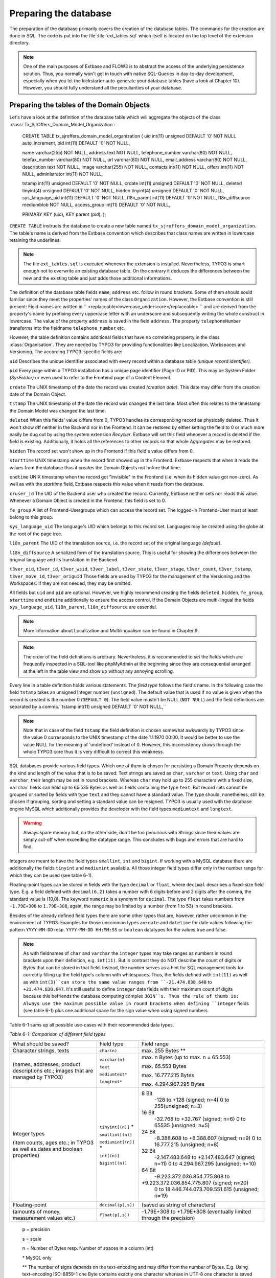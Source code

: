 Preparing the database
================================================

The preparation of the database primarily covers the creation of the
database tables. The commands for the creation are done in
*SQL*. The code is put into the file
:file:`ext_tables.sql` which itself is located on the top level
of the extension directory.

.. note::

	One of the main purposes of Extbase and FLOW3 is to abstract the
	access of the underlying persistence solution. Thus, you normally won't
	get in touch with native SQL-Queries in day-to-day development, especially
	when you let the kickstarter auto-generate your database tables (have a
	look at Chapter 10). However, you should fully understand all the
	peculiarities of your database.

Preparing the tables of the Domain Objects
--------------------------------------------------------------------------------------------------

Let's have a look at the definition of the database table which will
aggregate the objects of the class
:class:`Tx_SjrOffers_Domain_Model_Organization`:

	CREATE TABLE tx_sjroffers_domain_model_organization (
	uid int(11) unsigned DEFAULT '0' NOT NULL auto_increment,
	pid int(11) DEFAULT '0' NOT NULL,

	name varchar(255) NOT NULL,
	address text NOT NULL,
	telephone_number varchar(80) NOT NULL,
	telefax_number varchar(80) NOT NULL,
	url varchar(80) NOT NULL,
	email_address varchar(80) NOT NULL,
	description text NOT NULL,
	image varchar(255) NOT NULL,
	contacts int(11) NOT NULL,
	offers int(11) NOT NULL,
	administrator int(11) NOT NULL,

	tstamp int(11) unsigned DEFAULT '0' NOT NULL,
	crdate int(11) unsigned DEFAULT '0' NOT NULL,
	deleted tinyint(4) unsigned DEFAULT '0' NOT NULL,
	hidden tinyint(4) unsigned DEFAULT '0' NOT NULL,
	sys_language_uid int(11) DEFAULT '0' NOT NULL,
	l18n_parent int(11) DEFAULT '0' NOT NULL,
	l18n_diffsource mediumblob NOT NULL,
	access_group int(11) DEFAULT '0' NOT NULL,

	PRIMARY KEY (uid),
	KEY parent (pid),
	);

``CREATE TABLE`` instructs the database to create a new
table named ``tx_sjroffers_domain_model_organization``. The
table's name is derived from the Extbase convention which describes that
class names are written in lowercase retaining the underlines.

.. note::

	The file ``ext_tables.sql`` is executed whenever the
	extension is installed. Nevertheless, TYPO3 is smart enough not to
	overwrite an existing database table. On the contrary it deduces the
	differences between the new and the existing table and just adds those
	additional informations.

The definition of the database table fields ``name``,
``address`` etc. follow in round brackets. Some of them should
sould familiar since they meet the properties' names of the class
``Organization``. However, the Extbase convention is still
present: Field names are written in ``
<replaceable>lowercase_underscore</replaceable> `` and are derived
from the property's name by prefixing every uppercase letter with an
underscore and subsequently writing the whole construct in lowercase. The
value of the property ``address`` is saved in the field
``address``. The property ``telephoneNumber`` transforms
into the fieldname ``telephone_number`` etc.

However, the table definition contains additional fields that have
no correlating property in the class :class:`Organisation`.
They are needed by TYPO3 for providing functionalities like Localization,
Workspaces and Versioning. The according TYPO3-specific fields are:

``uid`` Describes the unique identifier associated with
every record within a database table *(unique record
identifier)*.

``pid`` Every page within a TYPO3 installation has a unique
page identifier (Page ID or PID). This may be System Folder
*(SysFolder)* or even used to refer to the Frontend
page of a Content Element.

``crdate`` The UNIX timestamp of the date the record was
created *(creation date)*. This date may differ from
the creation date of the Domain Object.

``tstamp`` The UNIX timestamp of the date the record was
changed the last time. Most often this relates to the timestamp the Domain
Model was changed the last time.

``deleted`` When this fields' value differs from 0, TYPO3
handles its corresponding record as physically deleted. Thus it won't show
off neither in the Backend nor in the Frontend. It can be restored by
either setting the field to 0 or much more easily be dug out by using the
system extension *Recycler*. Extbase will set this
field whenever a record is deleted if the field is existing. Additionally,
it holds all the references to other records so that whole
*Aggregates* may be restored.

``hidden`` The record set won't show up in the Frontend if
this field's value differs from 0.

``starttime`` UNIX timestamp when the record first showed
up in the Frontend. Extbase respects that when it reads the values from
the database thus it creates the Domain Objects not before that
time.

``endtime`` UNIX timestamp when the record got "invisible"
in the Frontend (i.e. when its hidden value got non-zero). As well as with
the *starttime* field, Extbase respects this value when
it reads from the database.

``cruser_id`` The UID of the Backend user who created the
record. Currently, Extbase neither sets nor reads this value. Whenever a
Domain Object is created in the Frontend, this field is set to 0.

``fe_group`` A list of Frontend-Usergroups which can access
the record set. The logged-in Frontend-User must at least belong to this
group.

``sys_language_uid`` The language's UID which belongs to
this record set. Languages may be created using the globe at the root of
the page tree.

``l18n_parent`` The UID of the translation source, i.e. the
record set of the original language *(default)*.

``l18n_diffsource`` A serialized form of the translation
source. This is useful for showing the differences between the original
language and its translation in the Backend.

``t3ver_oid``, ``t3ver_id``,
``t3ver_wsid``, ``t3ver_label``,
``t3ver_state``, ``t3ver_stage``,
``t3ver_count``, ``t3ver_tstamp``,
``t3ver_move_id``, ``t3ver_origuid`` Those fields are
used by TYPO3 for the management of the Versioning and the Workspaces. If
they are not needed, they may be omitted.

All fields but ``uid`` and ``pid`` are optional.
However, we highly recommend creating the fields ``deleted``,
``hidden``, ``fe_group``, ``starttime`` and
``endtime`` additionally to ensure the access control. If the
Domain Objects are multi-lingual the fields ``sys_language_uid``,
``l18n_parent``, ``l18n_diffsource`` are
essential.


.. note::

	More information about Localization and Multilingualism can be
	found in Chapter 9.

.. note::

	The order of the field definitions is arbitrary. Nevertheless, it
	is recommended to set the fields which are frequently inspected in a
	SQL-tool like phpMyAdmin at the beginning since they are consequential
	arranged at the left in the table view and show up without any annoying
	scrolling.

Every line in a table definition holds various statements. The
*field type* follows the field's name. In the following
case the field ``tstamp`` takes an unsigned Integer number
(``unsigned``). The default value that is used if no value is
given when the record is created is the number 0 (``DEFAULT 0``).
The field value mustn't be NULL (``NOT NULL``) and the field
definitions are separated by a comma.``tstamp int(11) unsigned DEFAULT
'0' NOT NULL,``

.. note::

	Note that in case of the field ``tstamp`` the field
	definition is chosen somewhat awkwardly by TYPO3 since the value 0
	corresponds to the UNIX timestamp of the date 1.1.1970 00:00. It would
	be better to use the value NULL for the meaning of 'undefined' instead
	of 0. However, this inconsistency draws through the whole TYPO3 core
	thus it is very difficult to correct this weakness.

SQL databases provide various field types. Which one of them is
chosen for persisting a Domain Property depends on the kind and length of
the value that is to be saved: Text strings are saved as
``char``, ``varchar`` or ``text``. Using
``char`` and ``varchar``, their length may be set in
round brackets. Whereas ``char`` may hold up to 255 characters
with a fixed size, ``varchar`` fields can hold up to 65.535 Bytes
as well as fields containing the type ``text``. But record sets
cannot be grouped or sorted by fields with type ``text`` and they
cannot have a standard value. The type should, nonetheless, still be
chosen if grouping, sorting and setting a standard value can be resigned.
TYPO3 is usually used with the database engine MySQL which additionally
provides the developer with the field types ``mediumtext`` and
``longtext``.

.. warning::
	Always spare memory but, on the other side, don't be too penurious
	with Strings since their values are simply cut-off when exceeding the
	datatype range. This concludes with bugs and errors that are hard to
	find.

Integers are meant to have the field types ``smallint``,
``int`` and ``bigint``. If working with a MySQL database
there are additionally the fields ``tinyint`` and
``mediumint`` available. All those integer field types differ
only in the number range for which they can be used (see table
6-1).

Floating-point types can be stored in fields with the type
``decimal`` or ``float``, where ``decimal``
describes a fixed-size field type. E.g. a field defined with
``decimal(6,2)`` takes a number with 6 digits before and 2 digits
after the comma, the standard value is (10,0). The keyword
``numeric`` is a synonym for ``decimal``. The type
``float`` takes numbers from ``-1.79E+308`` to
``1.79E+308``, again, the range may be limited by a number (from
1 to 53) in round brackets.

Besides of the already defined field types there are some other
types that are, however, rather uncommon in the environment of TYPO3.
Examples for those uncommon types are ``date`` and
``datetime`` for date values following the pattern
``YYYY-MM-DD`` resp. ``YYYY-MM-DD HH:MM:SS`` or
``boolean`` datatypes for the values true and false.

.. note::

	As with fieldnames of ``char`` and ``varchar``
	the ``integer`` types may take ranges as numbers in round
	brackets upon their definition, e.g. ``int(11)``. But in
	contrast they do NOT describe the count of digits or Bytes that can be
	stored in that field. Instead, the number serves as a hint for SQL
	management tools for correctly filling up the field type's column with
	whitespaces. Thus, the fields defined with ``int(11)`` as well
	as with ``int(3)``can store the same value ranges from
	``-21.474.838.648`` to ``+21.474.838.647``. It's still
	useful to define ``integer`` data fields with their maximum
	count of digits because this befriends the database computing complex
	``JOIN``s. Thus the rule of thumb is: Always use the maximum
	possible value in round brackets when defining ``integer``
	fields (see table 6-1) plus one additional space for the sign value when
	using signed numbers.

Table 6-1 sums up all possible use-cases with their recommended data
types.

*Table 6-1: Comparison of different field types*

+------------------------------+--------------------+-------------------------------------------------+
|What should be saved?         |Field type          |Field range                                      |
|                              |                    |                                                 |
|                              |                    |                                                 |
|                              |                    |                                                 |
+------------------------------+--------------------+-------------------------------------------------+
|Character strings, texts      |``char(n)``         |max. 255 Bytes **                                |
+------------------------------+--------------------+-------------------------------------------------+
|(names, addresses, product    |``varchar(n)``      |max. n Bytes (up to max. n = 65.553)             |
|descriptions etc.; images that|                    |                                                 |
|are managed by TYPO3)         |``text``            |max. 65.553 Bytes                                |
|                              |                    |                                                 |
|                              |``mediumtext*``     |max. 16.777.215 Bytes                            |
|                              |                    |                                                 |
|                              |``longtext*``       |max. 4.294.967.295 Bytes                         |
+------------------------------+--------------------+-------------------------------------------------+
|Integer types                 |``tinyint[(n)]`` *  |8 Bit                                            |
|                              |                    | -128 to +128 (signed; n=4)                      |
|(item counts, ages etc.; in   |                    | 0 to 255(unsigned; n=3)                         |
|TYPO3 as well as dates and    |                    |                                                 |
|boolean properties)           |``smallint[(n)]``   |16 Bit                                           |
|                              |                    | -32.768 to +32.767 (signed; n=6)                |
|                              |                    | 0 to 65535 (unsigned; n=5)                      |
|                              |                    |                                                 |
|                              |``mediumint[(n)]`` *|24 Bit                                           |
|                              |                    | -8.388.608 to +8.388.607 (signed; n=9)          |
|                              |                    | 0 to 16.777.215 (unsigned; n=8)                 |
|                              |                    |                                                 |
|                              |``int[(n)]``        |32 Bit                                           |
|                              |                    | -2.147.483.648 to +2.147.483.647 (signed; n=11) |
|                              |                    | 0 to 4.294.967.295 (unsigned; n=10)             |
|                              |                    |                                                 |
|                              |``bigint[(n)]``     |64 Bit                                           |
|                              |                    | -9.223.372.036.854.775.808 to                   |
|                              |                    |+9.223.372.036.854.775.807 (signed; n=20)        |
|                              |                    | 0 to 18.446.744.073.709.551.615 (unsigned; n=19)|
+------------------------------+--------------------+-------------------------------------------------+
|Floating-point                |``decimal(p[,s])``  |(saved as string of characters)                  |
+------------------------------+--------------------+-------------------------------------------------+
|(amounts of money, measurement|``float(p[,s])``    |-1.79E+308 to +1.79E+308 (eventually limited     |
|values etc.)                  |                    |through the precision)                           |
|                              |                    |                                                 |
+------------------------------+--------------------+-------------------------------------------------+



	p = precision

	s = scale

	n = Number of Bytes resp. Number of spaces in a column (int)

	\* MySQL only

	** The number of signs depends on the text-encoding and may
	differ from the number of Bytes. E.g. Using text-encoding ISO-8859-1
	one Byte contains exactly one character whereas in UTF-8 one
	character is saved in up to 3 Bytes (Multibyte Encoding).



Configure Relationships between Objects
--------------------------------------------------------------------------------------------------

There are many relations between the objects in our Domain that have
to be persisted in the database for being able to resolve them at a later
time. It depends on the type of relationship how they can be persisted and
Extbase distinguishes between several types as already defined in Chapter
5 "Implement Relationships between Domain Objects". In memoriam to Chapter
5, following a short summary of the types:

*1:1-Relationship:* An offer has exactly one
range of time when it is valid.

*1:n-Relationship:* An organisation may have
several contact persons whereas each contact person is in charge for
exactly one organisation.

*n:1-Relationship:* An organisation has exactly
one administrator but this administrator may be in charge for several
organisations.

*m:n-Relationships:* An offer may be connected
with several categories and on the other hand one certain category may be
attached to several offers.

.. sidebar:: NULL or NOT NULL?

	All common Relational Database Management Systems (RDBMS) allow
	NULL as a special value for a field. This usually means that this value
	is kind of "not defined". However, be clear about the semantical
	differences of the values ``NULL``, ``0`` and
	``""`` (i.e. the NULL value, the number 0 and the empty
	string). The difference gets clear with the value of the participation
	fees of the ``SjrOffers`` example. If the field
	``attendance_fee`` contains the value ``NULL`` then
	the participation fee is not defined and NOT that the fee is 0 Euro.
	However, in this concrete example this may due in the same
	Frontend-output ("free of charge") but that has to be reasoned depending
	on the use-case. 

	* One cannot make calculations with ``NULL`` values.
	  The functions ``AVG``, ``SUM``, etc. ignore the
	  ``NULL`` value.
	* One cannot do comparing instructions on ``NULL``
	  values. For example, the comparison of ``NULL = NULL``
	  always leads to ``false`` due to the vagueness of
	  ``NULL``. Thus, it does not make sense to write a
	  statement like ``uid = NULL`` and there is an own
	  operator introduced for that ``IS`` which leads to
	  expressions like ``uid IS NULL``. However, Extbase
	  automagically figures out the right way for you.
	* ``NULL`` values in queries like
	  ``DISTINCT``, ``ORDER BY`` and ``GROUP
	  BY`` are seen the same way and are thus grouped
	  together.
	* Fields permitting ``NULL`` values take more memory,
	  because it is harder to improve the database engine for those SQL
	  queries.

	A general rule of thumb is to avoid ``NULL``
	values as far as your Domain Semantic allows that.

There are several techniques for persisting those relationships in a Relational Database:

*Comma-separated list (Comma-separated values,
CSV):* In a field of the parent object's table the UIDs of their
child objects are stored as comma-separated values.

*Foreign Keys:* The UID of the child object's
table is stored in a field of the parent table or vice versa.

*Intermediate Table:* For persisting the
informations of the relationships between two classes a special table is
created - the Intermediate Table. The UID of the parent table as well as
the UID of the child table is stored as an own data set of the
Intermediate Table. Additionally, there can be stored informations about
assorting, the visibility and the access control informations. They
concern the relationship of the related objects and not the objects
themself.

.. warning::
	Do not store data in the Intermediate Table that concern the
	Domain. Though TYPO3v4 supports this (especially in combination with
	*Inline Relational Record Editing (IRRE)* but this is
	always a sign that further improvements can be made to your Domain
	Model. Intermediate Tables are and should always be tools for storing
	relationships and nothing else.

	Let's say you want to store a CD with its containing music tracks:
	``CD -- m:n (Intermediate Table) -- Song``. The track number
	number may be stored in a field of the Intermediate Table. However, the
	track should be stored as a separate Domain Object and the connection be
	realized as ``CD -- 1:n -- Track -- n:1 -- Song``.

Not all combinations of relationship type and its technical persistence are sane.
Table 6-2 lists all combinations that are **y** possible and useful, **(y)** technically 
possible but rarely sensible, **no** either technically impossible or not
supported.

+-----------------------+-----+-----+-----+-----+
|                       |1:1  |1:n  |n:1  |m:n  |
+-----------------------+-----+-----+-----+-----+
|Comma-separated list   |\(y\)|\(y\)|n    |\(y\)|
|                       |     |     |     |     |
+-----------------------+-----+-----+-----+-----+
|Foreign Keys           |y    |y    |y    |n    |
+-----------------------+-----+-----+-----+-----+
|Intermediate Table     |n    |n    |y    |y    |
+-----------------------+-----+-----+-----+-----+

	Combination of reference type and technical storage

Thus, every type of relationship has its own recommended form of
persistence that will be explained subsequently. In case of a
1:1-relationship the UID of the child object will be saved in the Foreign
Key field of the parent object::

	CREATE TABLE tx_sjroffers_domain_model_offer(
	...
	contact int(11) NOT NULL,
	...
	);

``NULL`` values are explicitly allowed and stands for
*"The contact partner has not yet been assigned."*
Later on, Extbase computes the ``Contact``-object out of the
UUID.

In a ``1:n`` relationship there are two possibilities.
Either every ``uid`` value is stored as comma-separated list in a
field of the parent object. Or every child object contains the parental
uid in a foreign key field. The further is mostly used by TYPO3 in its
core but we disencourage that solution because of its drawbacks: For
example, comma-separated fields complicate the search and hinder the
indexation in the databse. Furthermore, the creation and deletion of child
objects is complex and time-consuming. Thus, using comma-separated lists
for modelling relationships should only be used with database tables that
cannot be altered in their structure (e.g. external sources, the
TYPO3-Core). We highly recommend the latter methode which stores a Foreign
Key in the table of the child object. In TYPO3, the parental object's
table holds a separate value for counting the sum of the corresponding
child objects. Consecutively, we list the definition of the relationship
between the organization and its offers of the class
``Tx_Sjr_Offers_Domain_Model_Organization``. This will later be
filled with instances of the class
``Tx_Sjr_Offers_Domain_Model_Offer``.

::

	CREATE TABLE tx_sjroffers_domain_model_organization (
	...
	offers int(11) NOT NULL,
	...
	);

The definition of the table
``tx_sjroffers_domain_model_offer`` holds the field
``organization`` as a Foreign Key.

::

	CREATE TABLE tx_sjroffers_domain_model_offer (
	...
	organization int(11) NOT NULL,
	...
	);

.. note::

	Extbase stores the relationship between ``organization``
	and the offer as a ``1:1-relationship``. This can be taken as
	advantage by adding the property ``organization`` to the class
	``Tx_Sjr_Offers_Domain_Model_Offer``. Consequently, it will be
	filled with an instance of the class
	``Tx_Sjr_Offers_Domain_Model_Organization`` and can therefore
	be used as a backreference from the offer to its corresponding
	organization.

The ``n:1`` and the ``1:n`` are pretty similar to
each other, it is just a matter of perspective. Concerning the persistence
of them, one is served with two possibilities. Either the relationship can
be stored as Foreign Key in the parent object or an Intermediate Table can
be used which is described consecutively. We prefer the Foreign Key method
because it is easier to manage.

The fourth kind of relationship which is known by Extbase is the
``m:n-relationship``. This uses an Intermediate Table for
persistence and stores the uid of the parent object as well as the uid of
the child object. The table definitions for a relationship between offer
and category are as follows::

	CREATE TABLE tx_sjroffers_domain_model_offer(
	...
	contact int(11) NOT NULL,
	...
	);

The table ``tx_sjroffers_domain_model_offer`` holds a field
``categories`` as a counter (and as a counter-part to the
``categories`` property). The Intermediate Table holds the field
``uid_local`` that takes the ``uid`` of an offer as well
as a field ``uid_foreign`` for the uid of the category. Using the
values in the fields ``sorting`` and ``sorting_foreign``
Extbase evaluates the order of the objects in the
``ObjectStorage``. While ``sorting`` orders the
categories from the perspective of an offer, ``sorting_foreign``
evaluates the order of the offers from the perspective of a
category.

.. note::

	The name of the Intermediate Table can be chosen freely. However,
	the following convention is recommended:
	``tx_myext_linkesobjekt_rechtesobjekt_mm``.

For now, we have proper SQL definitions of the Domain's tables for
each kind of relationship. In the next step we configure the
representation of the database tables and their interaction with the
Backend.




